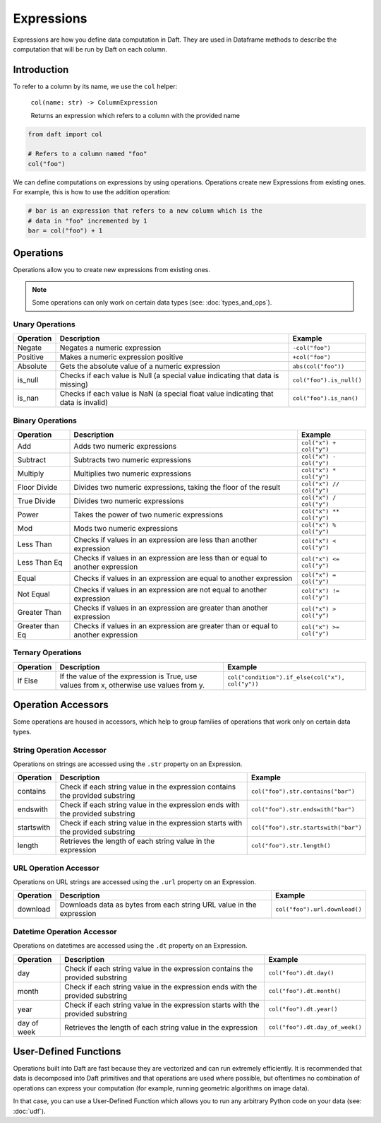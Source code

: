 Expressions
===========

Expressions are how you define data computation in Daft. They are used in Dataframe methods to describe the computation that will be run by Daft on each column.

Introduction
------------

To refer to a column by its name, we use the ``col`` helper:

..

    ``col(name: str) -> ColumnExpression``

    Returns an expression which refers to a column with the provided name

.. code:: python

    from daft import col

    # Refers to a column named "foo"
    col("foo")

We can define computations on expressions by using operations. Operations create new Expressions from existing ones. For example, this is how to use the addition operation:

.. code:: python

    # bar is an expression that refers to a new column which is the
    # data in "foo" incremented by 1
    bar = col("foo") + 1

Operations
----------

Operations allow you to create new expressions from existing ones.

.. NOTE::

    Some operations can only work on certain data types (see: :doc:`types_and_ops`).


Unary Operations
^^^^^^^^^^^^^^^^

========= =================================================================================== ========================
Operation Description                                                                         Example
========= =================================================================================== ========================
Negate    Negates a numeric expression                                                        ``-col("foo")``
Positive  Makes a numeric expression positive                                                 ``+col("foo")``
Absolute  Gets the absolute value of a numeric expression                                     ``abs(col("foo"))``
is_null   Checks if each value is Null (a special value indicating that data is missing)      ``col("foo").is_null()``
is_nan    Checks if each value is NaN (a special float value indicating that data is invalid) ``col("foo").is_nan()``
========= =================================================================================== ========================

Binary Operations
^^^^^^^^^^^^^^^^^

=============== ================================================================================== ========================
Operation       Description                                                                        Example
=============== ================================================================================== ========================
Add             Adds two numeric expressions                                                       ``col("x") + col("y")``
Subtract        Subtracts two numeric expressions                                                  ``col("x") - col("y")``
Multiply        Multiplies two numeric expressions                                                 ``col("x") * col("y")``
Floor Divide    Divides two numeric expressions, taking the floor of the result                    ``col("x") // col("y")``
True Divide     Divides two numeric expressions                                                    ``col("x") / col("y")``
Power           Takes the power of two numeric expressions                                         ``col("x") ** col("y")``
Mod             Mods two numeric expressions                                                       ``col("x") % col("y")``
Less Than       Checks if values in an expression are less than another expression                 ``col("x") < col("y")``
Less Than Eq    Checks if values in an expression are less than or equal to another expression     ``col("x") <= col("y")``
Equal           Checks if values in an expression are equal to another expression                  ``col("x") = col("y")``
Not Equal       Checks if values in an expression are not equal to another expression              ``col("x") != col("y")``
Greater Than    Checks if values in an expression are greater than another expression              ``col("x") > col("y")``
Greater than Eq Checks if values in an expression are greater than or equal to another expression  ``col("x") >= col("y")``
=============== ================================================================================== ========================


Ternary Operations
^^^^^^^^^^^^^^^^^^

=============== ======================================================================================= ================================================
Operation       Description                                                                             Example
=============== ======================================================================================= ================================================
If Else         If the value of the expression is True, use values from x, otherwise use values from y. ``col("condition").if_else(col("x"), col("y"))``
=============== ======================================================================================= ================================================

Operation Accessors
-------------------

Some operations are housed in accessors, which help to group families of operations that work only on certain data types.

String Operation Accessor
^^^^^^^^^^^^^^^^^^^^^^^^^

Operations on strings are accessed using the ``.str`` property on an Expression.

========== ================================================================================ ====================================
Operation  Description                                                                      Example
========== ================================================================================ ====================================
contains   Check if each string value in the expression contains the provided substring     ``col("foo").str.contains("bar")``
endswith   Check if each string value in the expression ends with the provided substring    ``col("foo").str.endswith("bar")``
startswith Check if each string value in the expression starts with the provided substring  ``col("foo").str.startswith("bar")``
length     Retrieves the length of each string value in the expression                      ``col("foo").str.length()``
========== ================================================================================ ====================================

URL Operation Accessor
^^^^^^^^^^^^^^^^^^^^^^

Operations on URL strings are accessed using the ``.url`` property on an Expression.

========== ================================================================================ ====================================
Operation  Description                                                                      Example
========== ================================================================================ ====================================
download   Downloads data as bytes from each string URL value in the expression             ``col("foo").url.download()``
========== ================================================================================ ====================================

Datetime Operation Accessor
^^^^^^^^^^^^^^^^^^^^^^^^^^^

Operations on datetimes are accessed using the ``.dt`` property on an Expression.

=========== ================================================================================ ====================================
Operation   Description                                                                      Example
=========== ================================================================================ ====================================
day         Check if each string value in the expression contains the provided substring     ``col("foo").dt.day()``
month       Check if each string value in the expression ends with the provided substring    ``col("foo").dt.month()``
year        Check if each string value in the expression starts with the provided substring  ``col("foo").dt.year()``
day of week Retrieves the length of each string value in the expression                      ``col("foo").dt.day_of_week()``
=========== ================================================================================ ====================================


User-Defined Functions
----------------------

Operations built into Daft are fast because they are vectorized and can run extremely efficiently. It is recommended that data is decomposed into Daft primitives and that operations are used where possible, but oftentimes no combination of operations can express your computation (for example, running geometric algorithms on image data).

In that case, you can use a User-Defined Function which allows you to run any arbitrary Python code on your data (see: :doc:`udf`).
